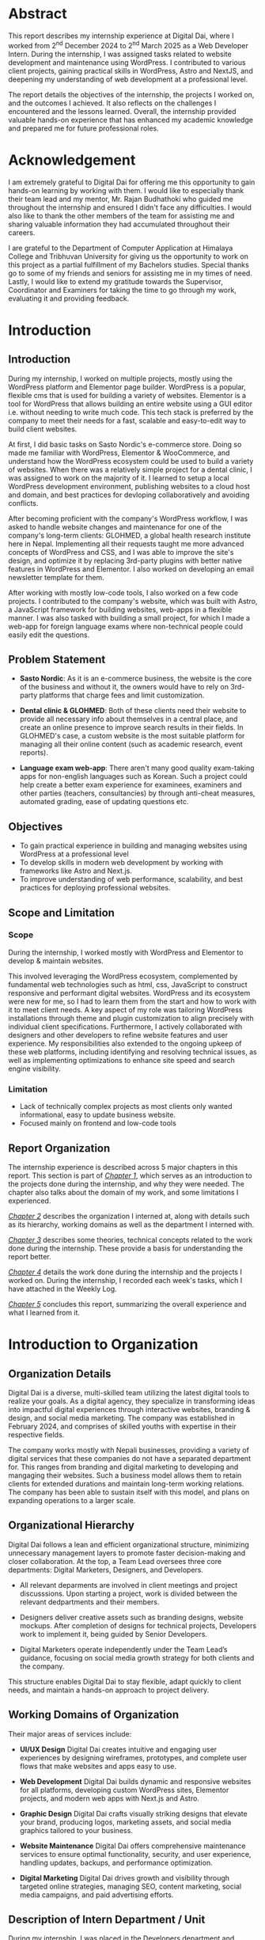 :LATEX_SETTINGS:
#+EXPORT_FILE_NAME: intern-report
#+BIBLIOGRAPHY: bibliography.bib
#+LATEX_HEADER: \pagenumbering{roman}
#+LATEX_HEADER: \graphicspath{{/home/sujal/programming/college-files/assets/images/}}
# +LATEX_HEADER: \graphicspath{{C:\\Users\\sujal\\programming\\college-files\\assets\\images\\}}

#+BIBLIOGRAPHY: bibliography.bib
#+OPTIONS: toc:nil tasks:nil
#+LATEX_HEADER: \author{Sujal Gurung 6-2-378-82-2020}
#+LATEX_HEADER: \date{\today}

#+LATEX_HEADER: \usepackage[margin=1in, left=1.25in]{geometry}
#+LATEX_HEADER: \usepackage{placeins}
#+LATEX_HEADER: \usepackage{setspace}
#+LATEX_HEADER: \usepackage{svg}
#+LATEX_HEADER: \usepackage[acronym]{glossaries}
#+LATEX_HEADER: \makeglossaries
#+LaTeX_HEADER: \usepackage{pdfpages}
#+LaTeX_HEADER: \usepackage{chngcntr}
#+LATEX_HEADER: \counterwithin{figure}{section}
#+LATEX_HEADER: \counterwithin{table}{section}
# for wrapping tables in weekly log
#+LATEX_HEADER: \usepackage{tabularx}
#+LATEX_HEADER: \usepackage{array}

#+LaTeX_CLASS: article
#+LATEX_HEADER: \AddToHook{cmd/section/before}{\clearpage}
#+LATEX_CLASS_OPTIONS: [a4paper]
#+LaTeX_HEADER: \setstretch{1.5}
#+LaTeX_HEADER: \usepackage{times}
#+LaTeX_HEADER: \usepackage[12pt]{moresize}
#+LaTeX_HEADER: \AtBeginDocument{\fontsize{12}{15}\selectfont}
#+LaTeX_HEADER: \usepackage{titlesec}
#+LaTeX_HEADER: \titleformat{\chapter}{\bfseries\fontsize{16}{18}\selectfont}{\thechapter}{1em}{}
#+LaTeX_HEADER: \titleformat{\section}{\bfseries\fontsize{14}{16}\selectfont}{\thesection}{1em}{}
#+LaTeX_HEADER: \titleformat{\subsection}{\bfseries\fontsize{12}{14}\selectfont}{\thesubsection}{1em}{}
#+LaTeX_HEADER: \usepackage{caption}
#+LaTeX_HEADER: \DeclareCaptionFormat{myformat}{\fontsize{12}{12}\selectfont#1#2#3}
#+LaTeX_HEADER: \captionsetup{format=myformat,justification=centering}
#+LaTeX_HEADER: \captionsetup[figure]{position=bottom}
#+LaTeX_HEADER: \captionsetup[table]{position=top}
:END:
:export-titlepage:
# !!!!!!!!!!!!            don't edit
\begin{large}

\makeatletter
\begin{titlepage}
\centering
\includegraphics[scale=0.5]{tu-logo-transparent}

\vfill

\textbf{\Large{Tribhuvan University \\Faculty of Humanities and Social Sciences\\}}
\vfill

\textbf{\Large{An Internship report as: \\Web Developer \\at Digital Dai}}
\vfill

\textbf{Submitted to: \\Department of Computer Application, \\ Himalaya College of Engineering, \\Chyasal,Lalitpur}
\vfill

\textbf{\emph{In partial fulfillment of the requirements for the Bachelors in Computer Application}}

\textbf{Submitted by:}\\\@author\\\@date\\
\vfill

Under the Supervision of
\textbf{\\Er. Himal Chand Thapa}

\makeatother
\end{titlepage}
\end{large}
\clearpage
:end:
:acronyms:
#+BEGIN_EXPORT latex
%% \newacronym{label}{abbreviation}{full form} 
\newacronym{html}{HTML}{Hyper Text Markup Language}
\newacronym{cms}{CMS}{Content Management System}
\newacronym{css}{CSS}{Cascading Style Sheets}
\newacronym{http}{HTTP}{Hyper Text Transfer Protocol}
\newacronym{mvp}{MVP}{Minimum Viable Product}
\newacronym{php}{PHP}{Hypertext Preprocessor}
\newacronym{seo}{SEO}{Search Engine Optimization}
\newacronym{sql}{SQL}{Structured Query Language}


%% list of acronyms is created right before introduction
%%%% usage options:
% \acrlong{label}    
% \acrshort{label}
% \acrfull{label}   => prints both short & long form
#+END_EXPORT
:end:

# +LATEX: \includepdf[pages=-,pagecommand={}]{supervisor-letter.pdf}
# +LATEX: \includepdf[pages=-,pagecommand={}]{project-sign-certificates.pdf}
* Abstract
:PROPERTIES:
:UNNUMBERED: t
:END:
This report describes my internship experience at Digital Dai, where I worked from 2^{nd} December 2024 to 2^{nd} March 2025 as a Web Developer Intern. During the internship, I was assigned tasks related to website development and maintenance using WordPress. I contributed to various client projects, gaining practical skills in WordPress, Astro and NextJS, and deepening my understanding of web development at a professional level.

The report details the objectives of the internship, the projects I worked on, and the outcomes I achieved. It also reflects on the challenges I encountered and the lessons learned. Overall, the internship provided valuable hands-on experience that has enhanced my academic knowledge and prepared me for future professional roles.

# *Keywords*: /efficient learning, flashcards, revision, self-hosted, web-app/

* Acknowledgement
:PROPERTIES:
:UNNUMBERED: t
:END:

I am extremely grateful to Digital Dai for offering me this opportunity to gain hands-on learning by working with them.
I would like to especially thank their team lead and my mentor, Mr. Rajan Budhathoki who guided me throughout the internship and ensured I didn't face any difficulties. I would also like to thank the other members of the team for assisting me and sharing valuable information they had accumulated throughout their careers. 

I are grateful to the Department of Computer Application at Himalaya College and Tribhuvan University for giving us the
opportunity to work on this project as a partial fulfillment of my Bachelors studies. Special thanks go to some of my friends
and seniors for assisting me in my times of need. Lastly, I would like to extend my gratitude towards the Supervisor,
Coordinator and Examiners for taking the time to go through my work, evaluating it and providing feedback.

#+begin_export latex
% \singlespacing
\clearpage \tableofcontents \clearpage
% \onehalfspacing
\listoffigures
\listoftables
\printglossaries
\printglossary[type=\acronymtype,title=Acronyms]

% \printglossaries[type=\acronymtype]
#+END_EXPORT

* Introduction
#+LATEX:\pagenumbering{arabic}
** Introduction
During my internship, I worked on multiple projects, mostly using the WordPress platform and Elementor page builder. WordPress is a popular, flexible \acrfull{cms} that is used for building a variety of websites. Elementor is a tool for WordPress that allows building an entire website using a GUI editor i.e. without needing to write much code. This tech stack is preferred by the company to meet their needs for a fast, scalable and easy-to-edit way to build client websites.

At first, I did basic tasks on Sasto Nordic's e-commerce store.
Doing so made me familiar with WordPress, Elementor & WooCommerce, and understand how the WordPress ecosystem could be used to build a variety of websites. When there was a relatively simple project for a dental clinic, I was assigned to work on the majority of it. I learned to setup a local WordPress development environment, publishing websites to a cloud host and domain, and best practices for devloping collaboratively and avoiding conflicts.

After becoming proficient with the company's WordPress workflow, I was asked to handle website changes and maintenance for
one of the company's long-term clients: GLOHMED, a global health research institute here in Nepal. Implementing all their
requests taught me more advanced concepts of WordPress and CSS, and I was able to improve the site's design, and optimize it
by replacing 3rd-party plugins with better native features in WordPress and Elementor. I also worked on developing an
email newsletter template for them.

After working with mostly low-code tools, I also worked on a few code projects. I contributed to the company's website,
which was built with Astro, a JavaScript framework for building websites, web-apps in a flexible manner. I was also tasked 
with building a small project, for which I made a web-app for foreign language exams  where non-technical people could easily edit the questions. 

** Problem Statement
+ *Sasto Nordic*: As it is an e-commerce business, the website is the core of the business and without it, the owners would
  have to rely on 3rd-party platforms that charge fees and limit customization.

+ *Dental clinic & GLOHMED*: Both of these clients need their website to provide all necessary info about themselves in a central place, and create an online presence to improve search results in their fields. In GLOHMED's case, a custom website
  is the most suitable platform for managing all their online content (such as academic research, event reports).

+ *Language exam web-app*: There aren't many good quality exam-taking apps for non-english languages such as Korean. Such a project could help create a better exam experience for examinees, examiners and other parties (teachers, consultancies) by through anti-cheat measures, automated grading, ease of updating questions etc.

** Objectives
- To gain practical experience in building and managing websites using WordPress at a professional level
- To develop skills in modern web development by working with frameworks like Astro and Next.js.
- To improve understanding of web performance, scalability, and best practices for deploying professional websites.

** Scope and Limitation
*** Scope
During the internship, I worked mostly with WordPress and Elementor to develop & maintain websites.

This involved leveraging the WordPress ecosystem, complemented by fundamental web technologies such as \acrfull{html}, \acrfull{css}, JavaScript to construct responsive and performant digital websites. 
WordPress and its ecosystem were new for me, so I had to learn them from the start and how to work with it to meet client needs.
A key aspect of my role was tailoring WordPress installations through theme and plugin customization to align precisely with individual client specifications. Furthermore, I actively collaborated with designers and other developers to refine
website features and user experience. My responsibilities also extended to the ongoing upkeep of these web platforms, including identifying and resolving technical issues, as well as implementing optimizations to enhance site speed and search engine visibility.


*** Limitation
- Lack of technically complex projects as most clients only wanted informational, easy to update business website.
- Focused mainly on frontend and low-code tools

** Report Organization
# summary of each following chapter and its contents
The internship experience is described across 5 major chapters in this report.
This section is part of [[*Introduction][_Chapter 1_]], which serves as an introduction to the projects done during the internship, and why
they were needed. The chapter also talks about the domain of my work, and some limitations I experienced.

[[*Introduction to Organization][_Chapter 2_]] describes the organization I interned at, along with details such as its hierarchy, working domains as well as
the department I interned with.

[[*Background Study and Literature Review][_Chapter 3_]] describes some theories, technical concepts related to the work done during the internship. These provide a
basis for understanding the report better. 

[[*Internship Activities][_Chapter 4_]] details the work done during the internship and the projects I worked on. During the internship, I recorded
each week's tasks, which I have attached in the Weekly Log. 

[[*Conclusion and Learning Outcomes][_Chapter 5_]] concludes this report, summarizing the overall experience and what I learned from it. 

* Introduction to Organization
** Organization Details
Digital Dai is a diverse, multi-skilled team utilizing the latest digital tools to realize your goals.
As a digital agency, they specialize in transforming ideas into impactful digital experiences through interactive websites,
branding & design, and social media marketing. The company was established in February 2024, and comprises of skilled youths with expertise in their respective fields.

The company works mostly with Nepali businesses, providing a variety of digital services that these companies do not have a
separated department for. This ranges from branding and digital marketing to developing and mangaging their websites. Such  
a business model allows them to retain clients for extended durations and maintain long-term working relations. The company
has been able to sustain itself with this model, and plans on expanding operations to a larger scale.

#+CAPTION: Company Logo
#+attr_latex: :height 150px
#+attr_org: :height 150px
[[file:img/logo.png]]

** Organizational Hierarchy
#+CAPTION: Company Structure
#+attr_latex: :height 200px
#+attr_org: :height 200px
[[file:img/org-structure.png]]

Digital Dai follows a lean and efficient organizational structure, minimizing unnecessary management layers to promote faster decision-making and closer collaboration.
At the top, a Team Lead oversees three core departments: Digital Marketers, Designers, and Developers.

- All relevant deparments are involved in client meetings and project discusssions. Upon starting a project, work is
  divided between the relevant dedpartments and their members. 

- Designers deliver creative assets such as branding designs, website mockups. After completion of designs for technical
  projects, Developers work to implement it, being guided by Senior Developers. 

- Digital Marketers operate independently under the Team Lead’s guidance, focusing on social media growth strategy for both 
  clients and the company.

This structure enables Digital Dai to stay flexible, adapt quickly to client needs, and maintain a hands-on approach to project delivery. 

** Working Domains of Organization
Their major areas of services include:

- *UI/UX Design*
  Digital Dai creates intuitive and engaging user experiences by designing wireframes, prototypes, and complete user flows that make websites and apps easy to use.

- *Web Development*
  Digital Dai builds dynamic and responsive websites for all platforms, developing custom WordPress sites, Elementor projects, and modern web apps with Next.js and Astro.

- *Graphic Design*
  Digital Dai crafts visually striking designs that elevate your brand, producing logos, marketing assets, and social media graphics tailored to your business.

- *Website Maintenance*
  Digital Dai offers comprehensive maintenance services to ensure optimal functionality, security, and user experience, handling updates, backups, and performance optimization.

- *Digital Marketing*
  Digital Dai drives growth and visibility through targeted online strategies, managing SEO, content marketing, social media campaigns, and paid advertising efforts.

** Description of Intern Department / Unit
During my internship, I was placed in the Developers department and worked under the guidance of the existing developers.
This department handles the technical side of the business, from client projects to IT infrastructure for the company.
As such, I learned not only about working on client projects, but also various technical aspects of a business such as
collaborating with a team, project management, secure hosting & deployment etc.

* Background Study and Literature Review
# ** Literature Review
** Background Study
*** *Low-Code Development Tools*
The field of software development has witnessed the increasing prominence of low-code development platforms. These platforms offer visual interfaces and pre-configured components that allow individuals with varying degrees of technical skill to develop applications and websites with reduced reliance on traditional coding practices. Advantages of low-code development include:
- accelerated development cycles,
- enhanced accessibility for non-technical people,
- cost efficiency

Some popular low-code development tools include:

- *Webflow*: A powerful platform that allows for the visual design and building of responsive websites without writing code. It offers extensive control over UI, animations, and interactions, and includes a built-in CMS.
- *Shopify*: Specifically designed for building e-commerce websites, offering a user-friendly interface for creating online stores, managing products, and processing payments.
- *Wix*: A popular website builder with a drag-and-drop interface and a wide range of templates suitable for various types of websites, including business sites, portfolios, and online stores.

  
*** *WordPress*
WordPress has become a prevalent \acrfull{cms} on a global scale, powering around 521 million websites i.e. 43.5% of all wesbites on the internet, according to a report by WPZoom[cite:@wp_stats]. Originating as a blogging platform in 2003, it has evolved into a versatile tool capable of supporting a diverse range of web applications, including personal blogs, business websites, e-commerce platforms, and complex enterprise solutions. Its utility is significantly enhanced by its comprehensive ecosystem, which includes a wide selection of pre-designed and adaptable themes, a collection of plugins extending core functionalities, and a collaborative global community contributing to its open-source development and support. Key attributes of WordPress include its user-centric design, considerable adaptability and scalability, open-source and economical nature, inherent search engine optimization considerations, and robust content management features. 

*** *Elementor*
Elementor is a widely adopted, drag-and-drop page builder plugin for WordPress. It exemplifies the principles of low-code development within the WordPress ecosystem, enabling users to create visually engaging and highly functional websites without coding proficiency. Key characteristics and benefits of Elementor include its intuitive visual interface, an extensive library of widgets and templates, granular customization options, responsive design capabilities, and seamless integration within the WordPress environment. It also offers many useful features in its free tier, providing a cost-effective way to build large websites quickly and intuitively. 

# ** Literature Review
# review of similar projects 

* Internship Activities
** Roles and Responsibilities
Overall, my responsibilities were as such: 

- Designing and developing responsive websites using WordPress, HTML, CSS, and JavaScript to ensure optimal performance across devices.
- Customizing WordPress themes and plugins to meet specific client requirements.
- Collaborating with the design and content teams to improve website UI/UX and ensure seamless user experience.
- Performing website maintenance tasks, debugging issues, and optimizing site speed and SEO performance.

** Weekly log
# dec 2 to march 2

#+CAPTION: Weekly log
#+ATTR_LATEX: :environment longtable :align |p{0.22\textwidth}|p{0.78\textwidth}|
|--------------------+-------------------------------------------------------------------------------------------------------------------------------------------------------------------------------------------------------------------------------------------------------------------------------------------------------------------------------------------------|
| Week               | Remarks                                                                                                                                                                                                                                                                                                                                         |
|--------------------+-------------------------------------------------------------------------------------------------------------------------------------------------------------------------------------------------------------------------------------------------------------------------------------------------------------------------------------------------|
| 1 (Dec 02-Dec 06)  | I was introduced to the other team members, the company's workflow for handling client projects, and the current projects they had. I was given intermediated training on the major tools used there, namely WordPress, Elementor and Figma, and was tasked with familiarizing myself with them by implementing a basic design using WordPress. |
|--------------------+-------------------------------------------------------------------------------------------------------------------------------------------------------------------------------------------------------------------------------------------------------------------------------------------------------------------------------------------------|
| 2 (Dec 08-Dec 13)  | I was assigned basic tasks such as data entry, testing edge cases, and modifying templates for an ongoing ecommerce project. I gave frequent progress updates to my supervisor and the client.                                                                                                                                                  |
|--------------------+-------------------------------------------------------------------------------------------------------------------------------------------------------------------------------------------------------------------------------------------------------------------------------------------------------------------------------------------------|
| 3 (Dec 15-Dec 20)  | I attended client meetings for a new website development project to understand their requirements and how to implement them. I was involved in the entire planning and designing phase of the project and learned how large scale projects are started professionally.                                                                          |
|--------------------+-------------------------------------------------------------------------------------------------------------------------------------------------------------------------------------------------------------------------------------------------------------------------------------------------------------------------------------------------|
| 4 (Dec 22-Dec 27)  | As the project was simple, I was assigned to work on the homepage. By doing this, I learned to setup a local WordPress development environment, migrate it to a cloud host, as well as advanced WordPress features like custom post types, and archive templates.                                                                               |
|--------------------+-------------------------------------------------------------------------------------------------------------------------------------------------------------------------------------------------------------------------------------------------------------------------------------------------------------------------------------------------|
| 5 (Dec 29-Jan 03)  | I was asked to handle minor website maintenance requests for a long-term client. As per their requests, I modified existing templates, added new posts, and learned advanced CSS to implement some designs.                                                                                                                         |
|--------------------+-------------------------------------------------------------------------------------------------------------------------------------------------------------------------------------------------------------------------------------------------------------------------------------------------------------------------------------------------|
| 6 (Jan 05-Jan 10)  | The client wished to start an email newsletter. I was tasked to research email builders that would suit our needs and settled on Blocks. Doing so, I learned about how HTML, CSS must be used differently for emails than for websites, and quirks on different email clients.                                                                  |
|--------------------+-------------------------------------------------------------------------------------------------------------------------------------------------------------------------------------------------------------------------------------------------------------------------------------------------------------------------------------------------|
| 7 (Jan 12-Jan 17)  | While updating plugins, doing so broke functionality for the client's website. I was taught about WordPress maintenace practices such as restoring backups, performing regular updates / security scans, reading plugin changelogs and fixing breaking changes, which I implemented practically on the website.                                 |
|--------------------+-------------------------------------------------------------------------------------------------------------------------------------------------------------------------------------------------------------------------------------------------------------------------------------------------------------------------------------------------|
| 8 (Jan 19-Jan 24)  | I was taught the basics of the Astro framework, used for the company's website. I was tasked to go through and understand the code, and make small content updates followinging the existing git wokflow.                                                                                                                      |
|--------------------+-------------------------------------------------------------------------------------------------------------------------------------------------------------------------------------------------------------------------------------------------------------------------------------------------------------------------------------------------|
| 9 (Jan 26-Jan 31)  | I was taught how to make quick project prototypes using NextJS and SQLite / SQLite Cloud by building a sample project. I went through the documentation for these and researched to learn more.                                                                                                                                                 |
|--------------------+-------------------------------------------------------------------------------------------------------------------------------------------------------------------------------------------------------------------------------------------------------------------------------------------------------------------------------------------------|
| 10 (Feb 02-Feb 07) | For my last month, I was asked to come up with a small project idea and work on it alongside my website maintenance tasks. I decided to make a foreign language exam web-app that could be easily edited by non-technical people, and spent the week researching and planning.                                                           |
|--------------------+-------------------------------------------------------------------------------------------------------------------------------------------------------------------------------------------------------------------------------------------------------------------------------------------------------------------------------------------------|
| 11 (Feb 09-Feb 14) | I started developing a simple prototype with React and implementing question editing features from scratch. Due to issues and complexity, I switched to using the SurveyJS library instead.                                                                                                                                                     |
|--------------------+-------------------------------------------------------------------------------------------------------------------------------------------------------------------------------------------------------------------------------------------------------------------------------------------------------------------------------------------------|
| 12 (Feb 16-Feb 21) | After understanding how to use the library with React, I migrated the app to NextJS to implement server-side features. I also researched and debugged issues with encoding and displaying foreign languages.                                                                                                                                    |
|--------------------+-------------------------------------------------------------------------------------------------------------------------------------------------------------------------------------------------------------------------------------------------------------------------------------------------------------------------------------------------|
| 13 (Feb 23-Feb 28) | I made more changes to the project to get it to a demo stage, and presented it to the team. I got valuable feedback and praise for my work throughout the internship.                                                                                                                                                                           |
|--------------------+-------------------------------------------------------------------------------------------------------------------------------------------------------------------------------------------------------------------------------------------------------------------------------------------------------------------------------------------------|

** Description of the Projects Involved During the Internship
*** Sasto Nordic's e-commerce store
At first, I was assigned basic tasks on Sasto Nordic's e-commerce store. It was a unique startup selling Nepali products
in the Danish market, namely Denmark, Norway and Sweden. They focused on promoting and selling a wide range of Nepali grocery items to recreate traditional dishes and celebrate Nepali culture. To help them in their mission to uplift Nepali
heritage, the company collaborated with them to provide an online store as well as work together on any of their digital
needs. I was given basic tasks for this project such as data entry, testing edge cases, and making simple template
modifications to familiarize me with WordPress, Elementor & WooCommerce as well as the company's WordPress workflow.

*** Tarkeshwar Dental's website
I participated in client meetings to understand client needs for a new website project and how to address them.
This early involvement in planning and design showed me how substantial projects are professionally started and planned.
The client needed a single page website to showcase information about their dental clinic, their services as well as
publish blog posts to provide information and boost \acrfull{SEO}.
Due to its simple nature, I was asked to work on the majority of it to gain further proficiency.
I learned to setup a local WordPress development, deploy WordPress sites to the web, and learned collaborative development workflows to avoid conflicts.

*** GLOHMED
GLOHMED is a research company in Nepal, committed to advancing clinical medicine and global health, with a long-term vision to improve quality of patient care and health outcomes in low-resource settings. They had been a long-term client, with
the company having provided various digital services, ranging from website maintenance to video editing and graphic design.

After becoming proficient in WordPress, I was asked to handle website change requests for GLOHMED. Implementing all their
requests taught me more advanced concepts of WordPress and CSS, and I was able to improve the site's design, and optimize
it by replacing 3rd-party plugins with better native features in WordPress and Elementor. I was also asked to design an
easy to edit email newsletter template for them, so I researched the best ways to do so, learning about email builders
and how HTML needs to be used differently for emails than for websites.

*** Foreign language exam web app
During my final month, I was tasked to come up with a small project idea, and I deicded to make a web-app for foreign
language exams where non-technical people could easily edit the questions. I was taught how to make project prototypes
quickly using NextJS and SQLite as the tech stack, and as such, I decided to use them to build the project. I decided to
make it after hearing complaints from consultancies and examinees about how there wasn't a well-made app for organizing 
and taking tests for non-English languages like Korean. I leveraged the SurveyJS library for an existing way to create 
and edit question model sets in a visual editor, and incorporated it with NextJS to add future server-side features like
dynamic page templates for similar model sets, user account system, payment features etc. I was able to make a small demo
to showcase the potential for such an app, with a base to further improve it.

* Conclusion and Learning Outcomes
** Conclusion
In summary, this internship involved active participation in the full lifecycle of real-world projects, primarily utilizing
the WordPress platform and associated low-code tools for client website development and maintenance. My contributions
ranged from initial client requirement analysis and project planning to hands-on implementation, deployment, and ongoing optimization. Additionally, I gained introductory experience with modern JavaScript frameworks for building more specialized web applications. Overall, it was a valuable experience to learn new things as well as solidify previously learned
web-development concepts. As such, I am grateful to have completed this internship as part of my coursework.

** Learning Outcome
Through the course of this internship, I gained practical experience in using the WordPress ecosystem, including its 
\acrfull{php}-based core library, theme customization, and utilizing its plugins for building and maintaining client
websites. I developed proficiency in leveraging low-code tools like Elementor to rapidly build websites in a visual manner.
Furthermore, I acquired foundational knowledge in setting up local WordPress development environments, deploying websites
to live servers, and adhering to collaborative development practices. This hands-on engagement provided a tangible
understanding of the process involved in delivering web solutions for real-world clients. Additionally, my brief exposure
to modern JavaScript frameworks such as Astro and Next.js introduced me to alternative approaches for building
more custome, complex web applications.

* Apendix
** Screenshots
*** Sasto Nordic
#+CAPTION: Sasto Nordic's Website
[[file:img/nordic1.png]]
# +attr_latex: :height 210px
# +attr_org: :height 210px
# +LATEX:\FloatBarrier

#+CAPTION: Elementor Editor for Sasto Nordic's Website
[[file:img/nordic2.png]]
# +attr_latex: :height 210px
# +attr_org: :height 210px
# +LATEX:\FloatBarrier

*** Tarkeshwar Dental
#+CAPTION: Elementor Editor for Tarkeshwar Dental's Website
[[file:img/tara1.png]]
# +attr_latex: :height 210px
# +attr_org: :height 210px
#+LATEX:\FloatBarrier

*** GLOHMED
#+CAPTION: Elementor Editor for GLOHMED's website
[[file:img/glo.png]]
# +attr_latex: :height 210px
# +attr_org: :height 210px
# +LATEX:\FloatBarrier

#+CAPTION: Newsletter Editor for GLOHMED
[[file:img/news.png]]
# +attr_latex: :height 210px
# +attr_org: :height 210px
#+LATEX:\FloatBarrier

*** Foreign language exam web-app
#+CAPTION: SurveyJS Editor for the language exam web app
[[file:img/survey1.png]]
# +attr_latex: :height 210px
# +attr_org: :height 210px
#+LATEX:\FloatBarrier

#+CAPTION: Demo for the language exam web app
[[file:img/survey2.png]]
# +attr_latex: :height 210px
# +attr_org: :height 210px
# +LATEX:\FloatBarrier

# todo: change reference format to APA
* References 
#+cite_export: csl ~/.emacs.d/packages/ieee.csl
#+LATEX: \setlength{\parindent}{0cm}
#+PRINT_BIBLIOGRAPHY:
